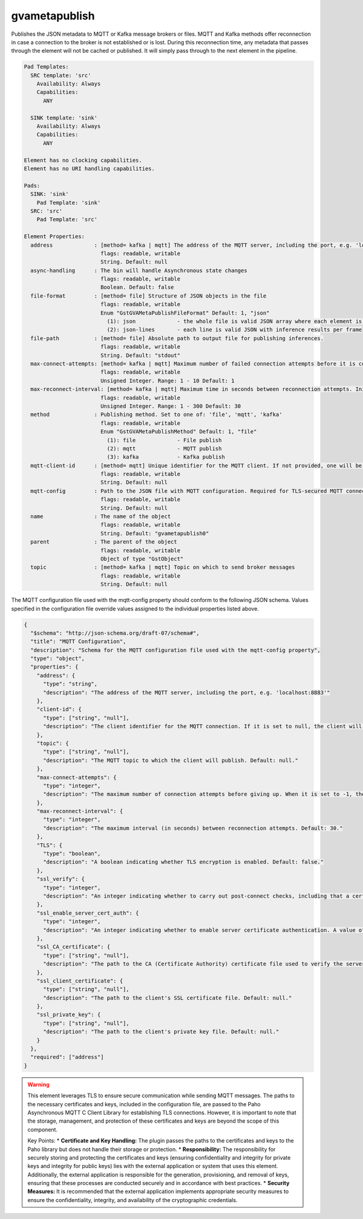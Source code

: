 gvametapublish
==============

Publishes the JSON metadata to MQTT or Kafka message brokers or files.
MQTT and Kafka methods offer reconnection in case a connection to the
broker is not established or is lost. During this reconnection time, any
metadata that passes through the element will not be cached or
published. It will simply pass through to the next element in the
pipeline.

.. code-block:: none

  Pad Templates:
    SRC template: 'src'
      Availability: Always
      Capabilities:
        ANY

    SINK template: 'sink'
      Availability: Always
      Capabilities:
        ANY

  Element has no clocking capabilities.
  Element has no URI handling capabilities.

  Pads:
    SINK: 'sink'
      Pad Template: 'sink'
    SRC: 'src'
      Pad Template: 'src'

  Element Properties:
    address             : [method= kafka | mqtt] The address of the MQTT server, including the port, e.g. 'localhost:1883'
                          flags: readable, writable
                          String. Default: null
    async-handling      : The bin will handle Asynchronous state changes
                          flags: readable, writable
                          Boolean. Default: false
    file-format         : [method= file] Structure of JSON objects in the file
                          flags: readable, writable
                          Enum "GstGVAMetaPublishFileFormat" Default: 1, "json"
                            (1): json             - the whole file is valid JSON array where each element is inference results per frame
                            (2): json-lines       - each line is valid JSON with inference results per frame
    file-path           : [method= file] Absolute path to output file for publishing inferences.
                          flags: readable, writable
                          String. Default: "stdout"
    max-connect-attempts: [method= kafka | mqtt] Maximum number of failed connection attempts before it is considered fatal. When it is set to -1, the client will try to reconnect indefinitely.
                          flags: readable, writable
                          Unsigned Integer. Range: 1 - 10 Default: 1
    max-reconnect-interval: [method= kafka | mqtt] Maximum time in seconds between reconnection attempts. Initial interval is 1 second and will be doubled on each failure up to this maximum interval.
                          flags: readable, writable
                          Unsigned Integer. Range: 1 - 300 Default: 30
    method              : Publishing method. Set to one of: 'file', 'mqtt', 'kafka'
                          flags: readable, writable
                          Enum "GstGVAMetaPublishMethod" Default: 1, "file"
                            (1): file             - File publish
                            (2): mqtt             - MQTT publish
                            (3): kafka            - Kafka publish
    mqtt-client-id      : [method= mqtt] Unique identifier for the MQTT client. If not provided, one will be generated for you.
                          flags: readable, writable
                          String. Default: null
    mqtt-config         : Path to the JSON file with MQTT configuration. Required for TLS-secured MQTT connections. See the config file description below.
                          flags: readable, writable
                          String. Default: null                      
    name                : The name of the object
                          flags: readable, writable
                          String. Default: "gvametapublish0"
    parent              : The parent of the object
                          flags: readable, writable
                          Object of type "GstObject"
    topic               : [method= kafka | mqtt] Topic on which to send broker messages
                          flags: readable, writable
                          String. Default: null


The MQTT configuration file used with the mqtt-config property should conform to the following JSON schema. Values specified in the configuration file override values assigned to the individual properties listed above.

.. code-block:: json

  {
    "$schema": "http://json-schema.org/draft-07/schema#",
    "title": "MQTT Configuration",
    "description": "Schema for the MQTT configuration file used with the mqtt-config property",
    "type": "object",
    "properties": {
      "address": {
        "type": "string",
        "description": "The address of the MQTT server, including the port, e.g. 'localhost:8883'"
      },
      "client-id": {
        "type": ["string", "null"],
        "description": "The client identifier for the MQTT connection. If it is set to null, the client will generate a unique ID. Default: null."
      },
      "topic": {
        "type": ["string", "null"],
        "description": "The MQTT topic to which the client will publish. Default: null."
      },
      "max-connect-attempts": {
        "type": "integer",
        "description": "The maximum number of connection attempts before giving up. When it is set to -1, the client will try to reconnect indefinitely. Default: 1."
      },
      "max-reconnect-interval": {
        "type": "integer",
        "description": "The maximum interval (in seconds) between reconnection attempts. Default: 30."
      },
      "TLS": {
        "type": "boolean",
        "description": "A boolean indicating whether TLS encryption is enabled. Default: false."
      },
      "ssl_verify": {
        "type": "integer",
        "description": "An integer indicating whether to carry out post-connect checks, including that a certificate matches the given host name. A value of 0 means verification is disabled. Default: 0."
      },
      "ssl_enable_server_cert_auth": {
        "type": "integer",
        "description": "An integer indicating whether to enable server certificate authentication. A value of 0 means it is disabled. Default: 0."
      },
      "ssl_CA_certificate": {
        "type": ["string", "null"],
        "description": "The path to the CA (Certificate Authority) certificate file used to verify the server's certificate. Default: null."
      },
      "ssl_client_certificate": {
        "type": ["string", "null"],
        "description": "The path to the client's SSL certificate file. Default: null."
      },
      "ssl_private_key": {
        "type": ["string", "null"],
        "description": "The path to the client's private key file. Default: null."
      }
    },
    "required": ["address"]
  }

.. warning::

    This element leverages TLS to ensure secure communication while sending MQTT messages. The paths to the necessary certificates and keys, included in the configuration file, are passed to the Paho Asynchronous MQTT C Client Library for establishing TLS connections. However, it is important to note that the storage, management, and protection of these certificates and keys are beyond the scope of this component.

    Key Points:
    * **Certificate and Key Handling:** The plugin passes the paths to the certificates and keys to the Paho library but does not handle their storage or protection.
    * **Responsibility:** The responsibility for securely storing and protecting the certificates and keys (ensuring confidentiality and integrity for private keys and integrity for public keys) lies with the external application or system that uses this element. Additionally, the external application is responsible for the generation, provisioning, and removal of keys, ensuring that these processes are conducted securely and in accordance with best practices.
    * **Security Measures:** It is recommended that the external application implements appropriate security measures to ensure the confidentiality, integrity, and availability of the cryptographic credentials.